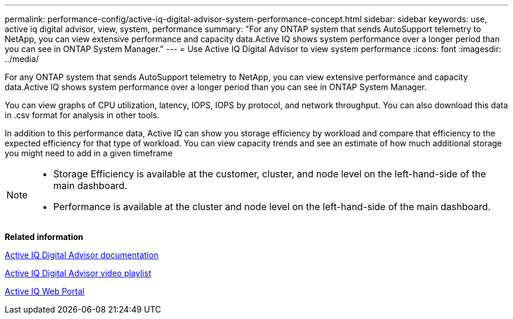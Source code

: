 ---
permalink: performance-config/active-iq-digital-advisor-system-performance-concept.html
sidebar: sidebar
keywords: use, active iq digital advisor, view, system, performance
summary: "For any ONTAP system that sends AutoSupport telemetry to NetApp, you can view extensive performance and capacity data.Active IQ shows system performance over a longer period than you can see in ONTAP System Manager."
---
= Use Active IQ Digital Advisor to view system performance
:icons: font
:imagesdir: ../media/

[.lead]
For any ONTAP system that sends AutoSupport telemetry to NetApp, you can view extensive performance and capacity data.Active IQ shows system performance over a longer period than you can see in ONTAP System Manager.

You can view graphs of CPU utilization, latency, IOPS, IOPS by protocol, and network throughput. You can also download this data in .csv format for analysis in other tools.

In addition to this performance data, Active IQ can show you storage efficiency by workload and compare that efficiency to the expected efficiency for that type of workload. You can view capacity trends and see an estimate of how much additional storage you might need to add in a given timeframe

[NOTE]
====

* Storage Efficiency is available at the customer, cluster, and node level on the left-hand-side of the main dashboard.
* Performance is available at the cluster and node level on the left-hand-side of the main dashboard.

====

*Related information*

https://docs.netapp.com/us-en/active-iq/[Active IQ Digital Advisor documentation]

https://tv.netapp.com/category/videos/active-iq[Active IQ Digital Advisor video playlist]

https://aiq.netapp.com/[Active IQ Web Portal]
